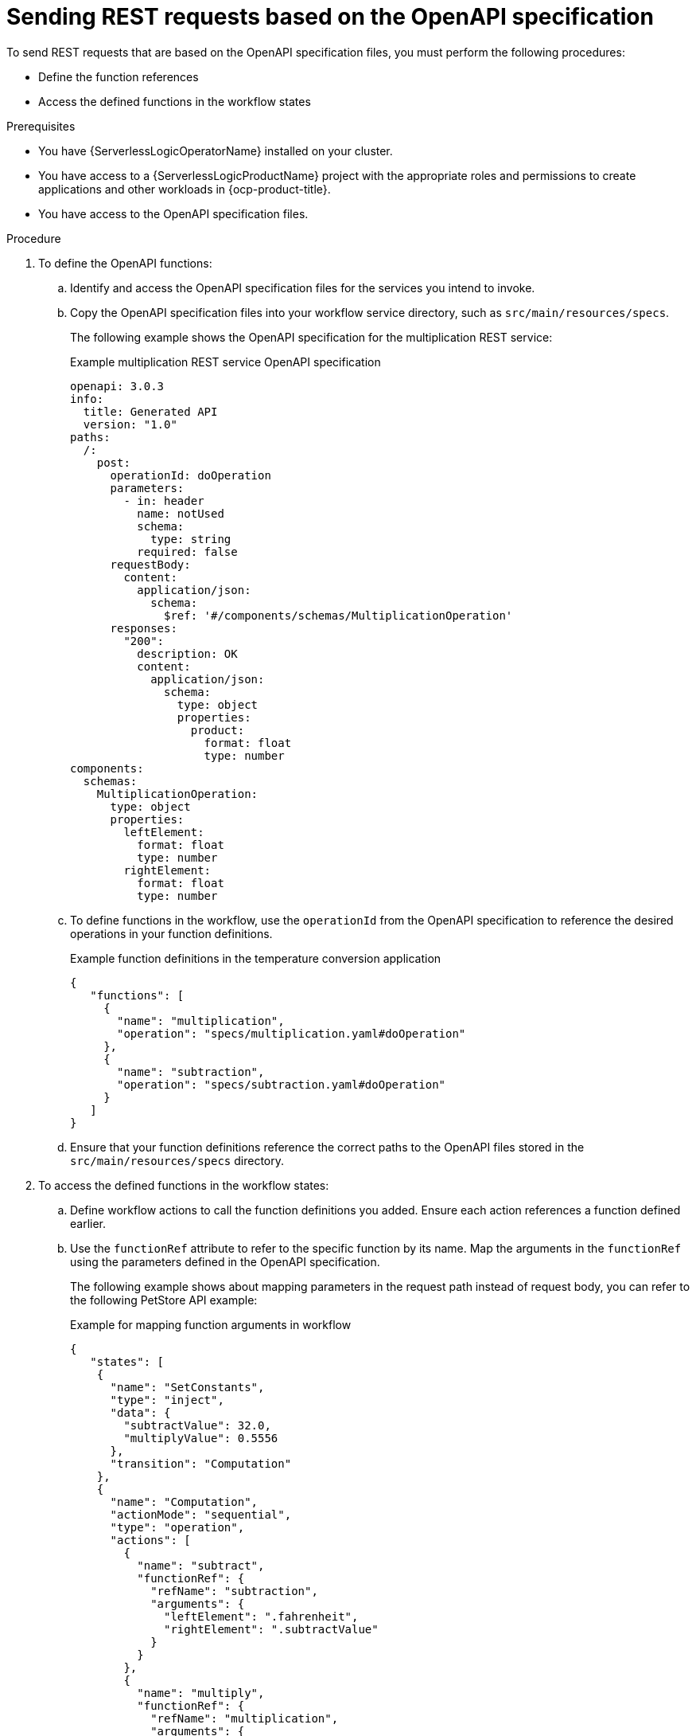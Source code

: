 // Module included in the following assemblies:
//serverless-logic/serverless-logic-managing-services/serverless-logic-configuring-openAPI-services.adoc

:_mod-docs-content-type: PROCEDURE
[id="serverless-logic-sending-rest-requests-openAPI-specification_{context}"]
= Sending REST requests based on the OpenAPI specification

To send REST requests that are based on the OpenAPI specification files, you must perform the following procedures:

* Define the function references
* Access the defined functions in the workflow states

.Prerequisites

* You have {ServerlessLogicOperatorName} installed on your cluster.
* You have access to a {ServerlessLogicProductName} project with the appropriate roles and permissions to create applications and other workloads in {ocp-product-title}.
* You have access to the OpenAPI specification files.

.Procedure

. To define the OpenAPI functions: 

.. Identify and access the OpenAPI specification files for the services you intend to invoke.

.. Copy the OpenAPI specification files into your workflow service directory, such as `src/main/resources/specs`.
+
The following example shows the OpenAPI specification for the multiplication REST service:
+
.Example multiplication REST service OpenAPI specification
[source,yaml]
----
openapi: 3.0.3
info:
  title: Generated API
  version: "1.0"
paths:
  /:
    post:
      operationId: doOperation
      parameters:
        - in: header
          name: notUsed
          schema:
            type: string
          required: false
      requestBody:
        content:
          application/json:
            schema:
              $ref: '#/components/schemas/MultiplicationOperation'
      responses:
        "200":
          description: OK
          content:
            application/json:
              schema:
                type: object
                properties:
                  product:
                    format: float
                    type: number
components:
  schemas:
    MultiplicationOperation:
      type: object
      properties:
        leftElement:
          format: float
          type: number
        rightElement:
          format: float
          type: number
----

.. To define functions in the workflow, use the `operationId` from the OpenAPI specification to reference the desired operations in your function definitions.
+
.Example function definitions in the temperature conversion application
[source,json]
----
{
   "functions": [
     {
       "name": "multiplication",
       "operation": "specs/multiplication.yaml#doOperation"
     },
     {
       "name": "subtraction",
       "operation": "specs/subtraction.yaml#doOperation"
     }
   ]
}
----

.. Ensure that your function definitions reference the correct paths to the OpenAPI files stored in the `src/main/resources/specs` directory.

. To access the defined functions in the workflow states:

.. Define workflow actions to call the function definitions you added. Ensure each action references a function defined earlier.

.. Use the `functionRef` attribute to refer to the specific function by its name. Map the arguments in the `functionRef` using the parameters defined in the OpenAPI specification.
+
The following example shows about mapping parameters in the request path instead of request body, you can refer to the following PetStore API example:
+
.Example for mapping function arguments in workflow
[source,json]
----
{
   "states": [
    {
      "name": "SetConstants",
      "type": "inject",
      "data": {
        "subtractValue": 32.0,
        "multiplyValue": 0.5556
      },
      "transition": "Computation"
    },
    {
      "name": "Computation",
      "actionMode": "sequential",
      "type": "operation", 
      "actions": [
        {
          "name": "subtract",
          "functionRef": {
            "refName": "subtraction", 
            "arguments": { 
              "leftElement": ".fahrenheit",
              "rightElement": ".subtractValue"
            }
          }
        },
        {
          "name": "multiply",
          "functionRef": {
            "refName": "multiplication", 
            "arguments": { 
               "leftElement": ".difference",
               "rightElement": ".multiplyValue"
            }
          }
        }
      ],
      "end": {
        "terminate": true
      }
    }
  ]
}
----

.. Check the `Operation Object` section of the OpenAPI specification to understand how to structure parameters in the request.

.. Use `jq` expressions to extract data from the payload and map it to the required parameters. Ensure the engine maps parameter names according to the OpenAPI specification.

.. For operations requiring parameters in the request path instead of the body, refer to the parameter definitions in the OpenAPI specification.
+
For more information about mapping parameters in the request path instead of request body, you can refer to the following PetStore API example:
+
.Example for mapping path parameters
[source,json]
----
{
  "/pet/{petId}": {
    "get": {
      "tags": ["pet"],
      "summary": "Find pet by ID",
      "description": "Returns a single pet",
      "operationId": "getPetById",
      "parameters": [
        {
          "name": "petId",
          "in": "path",
          "description": "ID of pet to return",
          "required": true,
          "schema": {
            "type": "integer",
            "format": "int64"
          }
        }
      ]
    }
  }
}
----
+
Following is an example invocation of a function, in which only one parameter named `petId` is added in the request path:
+
.Example of calling the PetStore function
[source,json]
----
{
  "name": "CallPetStore", <1>
  "actionMode": "sequential",
  "type": "operation",
  "actions": [
    {
      "name": "getPet",
      "functionRef": {
        "refName": "getPetById", <2>
        "arguments": { <3>
          "petId": ".petId"
        }
      }
    }
  ]
}
----
<1> State definition, such as `CallPetStore`.
<2> Function definition reference. In the previous example, the function definition `getPetById` is for PetStore OpenAPI specification.
<3> Arguments definition. OpenShift Serverless Logic adds the argument `petId` to the request path before sending a request.